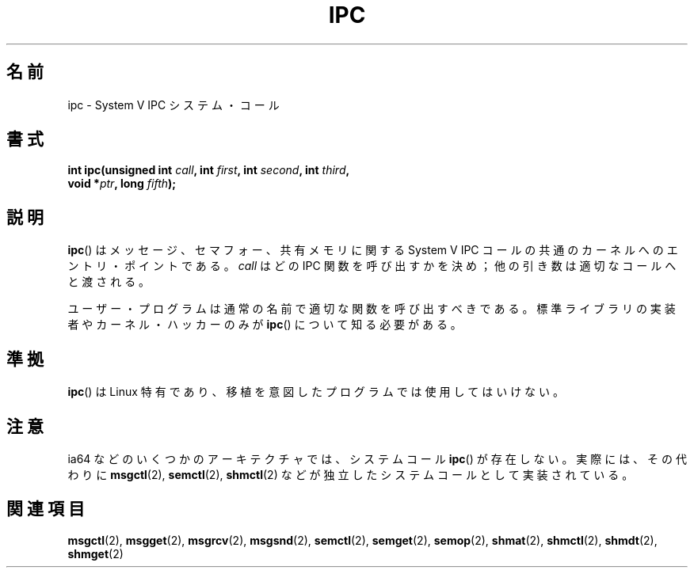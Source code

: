 .\" Hey Emacs! This file is -*- nroff -*- source.
.\"
.\" Copyright (c) 1995 Michael Chastain (mec@shell.portal.com), 15 April 1995.
.\"
.\" This is free documentation; you can redistribute it and/or
.\" modify it under the terms of the GNU General Public License as
.\" published by the Free Software Foundation; either version 2 of
.\" the License, or (at your option) any later version.
.\"
.\" The GNU General Public License's references to "object code"
.\" and "executables" are to be interpreted as the output of any
.\" document formatting or typesetting system, including
.\" intermediate and printed output.
.\"
.\" This manual is distributed in the hope that it will be useful,
.\" but WITHOUT ANY WARRANTY; without even the implied warranty of
.\" MERCHANTABILITY or FITNESS FOR A PARTICULAR PURPOSE.  See the
.\" GNU General Public License for more details.
.\"
.\" You should have received a copy of the GNU General Public
.\" License along with this manual; if not, write to the Free
.\" Software Foundation, Inc., 59 Temple Place, Suite 330, Boston, MA 02111,
.\" USA.
.\"
.\" Modified Tue Oct 22 08:11:14 EDT 1996 by Eric S. Raymond <esr@thyrsus.com>
.\"
.\" Japanese Version Copyright (c) 1997 HANATAKA Shinya
.\"         all rights reserved.
.\" Translated Sun Feb 23 16:13:46 JST 1997
.\"         by HANATAKA Shinya <hanataka@abyss.rim.or.jp>
.\" Updated 2007-09-04, Akihiro MOTOKI <amotoki@dd.iij4u.or.jp>, LDP v2.64
.\"
.\"WORD:	IPC			IPC
.\"WORD:	message			メッセージ
.\"WORD:	semaphore		セマフォー
.\"WORD:	shared memory		共有メモリ
.\"WORD:	entry point		エントリ・ポイント
.\"WORD:	argument		引き数
.\"WORD:	hacker			ハッカー
.\"WORD:	standart library	標準ライブラリ
.\"WORD:	implement		実装
.\"
.TH IPC 2 2007-06-28 "Linux" "Linux Programmer's Manual"
.SH 名前
ipc \- System V IPC システム・コール
.SH 書式
.nf
.BI "int ipc(unsigned int " call ", int " first ", int " second \
", int " third ,
.BI "        void *" ptr ", long " fifth );
.fi
.SH 説明
.BR ipc ()
は メッセージ、セマフォー、共有メモリに関する System V IPC コールの
共通のカーネルへのエントリ・ポイントである。
.I call
はどの IPC 関数を呼び出すかを決め；
他の引き数は適切なコールへと渡される。
.PP
ユーザー・プログラムは通常の名前で適切な関数を呼び出すべきである。
標準ライブラリの実装者やカーネル・ハッカーのみが
.BR ipc ()
について知る必要がある。
.SH 準拠
.BR ipc ()
は Linux 特有であり、 移植を意図したプログラムでは
使用してはいけない。
.SH 注意
ia64 などのいくつかのアーキテクチャでは、システムコール
.BR ipc ()
が存在しない。実際には、その代わりに
.BR msgctl (2),
.BR semctl (2),
.BR shmctl (2)
などが独立したシステムコールとして実装されている。
.SH 関連項目
.BR msgctl (2),
.BR msgget (2),
.BR msgrcv (2),
.BR msgsnd (2),
.BR semctl (2),
.BR semget (2),
.BR semop (2),
.BR shmat (2),
.BR shmctl (2),
.BR shmdt (2),
.BR shmget (2)
